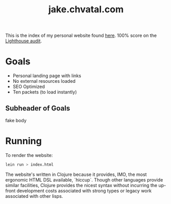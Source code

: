 #+TITLE: jake.chvatal.com

This is the index of my personal website found [[https://jake.chvatal.com][here]].
100% score on the [[https://www.foo.software/lighthouse][Lighthouse audit]].

* Goals
- Personal landing page with links
- No external resources loaded
- SEO Optimized
- Ten packets (to load instantly)

** Subheader of Goals
fake body

* Running
To render the website:
#+BEGIN_SRC sh
lein run > index.html
#+END_SRC

The website's written in Clojure because it provides, IMO, the most ergonomic HTML DSL available, `hiccup`. Though other languages provide similar facilities, Clojure provides the nicest syntax without incurring the up-front development costs associated with strong types or legacy work associated with other lisps.
